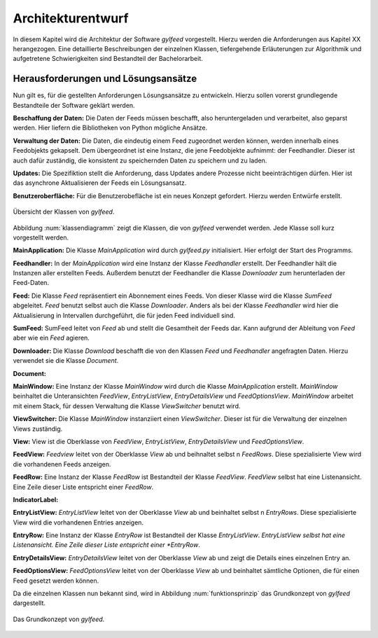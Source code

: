 ******************
Architekturentwurf
******************

In diesem Kapitel wird die Architektur der Software *gylfeed* vorgestellt.
Hierzu werden die Anforderungen aus Kapitel XX herangezogen. Eine
detaillierte Beschreibungen der einzelnen Klassen, tiefergehende Erläuterungen
zur Algorithmik und aufgetretene Schwierigkeiten sind Bestandteil der
Bachelorarbeit.


Herausforderungen und Lösungsansätze
====================================

Nun gilt es, für die gestellten Anforderungen Lösungsansätze zu entwickeln.
Hierzu sollen vorerst grundlegende Bestandteile der Software geklärt werden.

**Beschaffung der Daten:** Die Daten der Feeds müssen beschafft, also
heruntergeladen und verarbeitet, also geparst werden. Hier liefern die
Bibliotheken von Python mögliche Ansätze.

**Verwaltung der Daten:** Die Daten, die eindeutig einem Feed zugeordnet werden
können, werden innerhalb eines Feedobjekts gekapselt. Dem übergeordnet ist eine
Instanz, die jene Feedobjekte aufnimmt: der Feedhandler. Dieser ist auch dafür
zuständig, die konsistent zu speichernden Daten zu speichern und zu laden.

**Updates:** Die Spezifiktion stellt die Anforderung, dass Updates andere
Prozesse nicht beeinträchtigen dürfen. Hier ist das asynchrone Aktualisieren der
Feeds ein Lösungsansatz.

**Benutzeroberfläche:** Für die Benutzerobefläche ist ein neues Konzept
gefordert. Hierzu werden Entwürfe erstellt.


.. _klassendiagramm:

.. figure:: ./figs/klassendiagramm.png
    :alt: Übersicht der Klassen von *gylfeed*
    :width: 100%
    :align: center
    
    Übersicht der Klassen von *gylfeed*.


Abbildung :num:`klassendiagramm` zeigt die Klassen, die von *gylfeed* verwendet
werden. Jede Klasse soll kurz vorgestellt werden.

**MainApplication:** Die Klasse *MainApplication* wird durch *gylfeed.py*
initialisiert. Hier erfolgt der Start des Programms.

**Feedhandler:** In der *MainApplication* wird eine Instanz der Klasse
*Feedhandler* erstellt. Der Feedhandler hält die Instanzen aller erstellten
Feeds. Außerdem benutzt der Feedhandler die Klasse *Downloader* zum
herunterladen der Feed-Daten.

**Feed:** Die Klasse *Feed* repräsentiert ein Abonnement eines Feeds. Von dieser
Klasse wird die Klasse *SumFeed* abgeleitet. *Feed* benutzt selbst auch die
Klasse *Downloader*. Anders als bei der Klasse *Feedhandler* wird hier die
Aktualisierung in Intervallen durchgeführt, die für jeden Feed individuell sind.

**SumFeed:** SumFeed leitet von *Feed* ab und stellt die Gesamtheit der Feeds
dar. Kann aufgrund der Ableitung von *Feed* aber wie ein *Feed* agieren.

**Downloader:** Die Klasse *Download* beschafft die von den Klassen *Feed* und
*Feedhandler* angefragten Daten. Hierzu verwendet sie die Klasse *Document*.

**Document:** 

**MainWindow:** Eine Instanz der Klasse *MainWindow* wird durch die Klasse *MainApplication*
erstellt. *MainWindow* beinhaltet die Unteransichten *FeedView*,
*EntryListView*, *EntryDetailsView* und *FeedOptionsView*. *MainWindow* arbeitet
mit einem Stack, für dessen Verwaltung die Klasse *ViewSwitcher* benutzt wird.

**ViewSwitcher:** Die Klasse *MainWindow* instanziiert einen *ViewSwitcher*.
Dieser ist für die Verwaltung der einzelnen Views zuständig.

**View:** View ist die Oberklasse von *FeedView*, *EntryListView*,
*EntryDetailsView* und *FeedOptionsView*.

**FeedView:** *Feedview* leitet von der Oberklasse *View* ab und beihnaltet
selbst n *FeedRows*. Diese spezialisierte View wird die vorhandenen Feeds
anzeigen.

**FeedRow:** Eine Instanz der Klasse *FeedRow* ist Bestandteil der Klasse
*FeedView*. *FeedView* selbst hat eine Listenansicht. Eine Zeile dieser Liste
entspricht einer *FeedRow*.

**IndicatorLabel:**

**EntryListView:** *EntryListView* leitet von der Oberklasse *View* ab und
beinhaltet selbst n *EntryRows*. Diese spezialisierte View wird die vorhandenen
Entries anzeigen.

**EntryRow:** Eine Instanz der Klasse *EntryRow* ist Bestandteil der Klasse
*EntryListView*. *EntryListView selbst hat eine Listenansicht. Eine Zeile dieser
Liste entspricht einer *EntryRow*.

**EntryDetailsView:** *EntryDetailsView* leitet von der Oberklasse *View* ab und
zeigt die Details eines einzelnen Entry an.

**FeedOptionsView:** *FeedOptionsView* leitet von der Oberklasse *View* ab und
beinhaltet sämtliche Optionen, die für einen Feed gesetzt werden können.


Da die einzelnen Klassen nun bekannt sind, wird in Abbildung :num:`funktionsprinzip`
das Grundkonzept von *gylfeed* dargestellt.

.. _funktionsprinzip:

.. figure:: ./figs/funktionsprinzip.png
    :alt: Das Grundkonzept von *gylfeed*.
    :width: 100%
    :align: center
    
    Das Grundkonzept von *gylfeed*.


